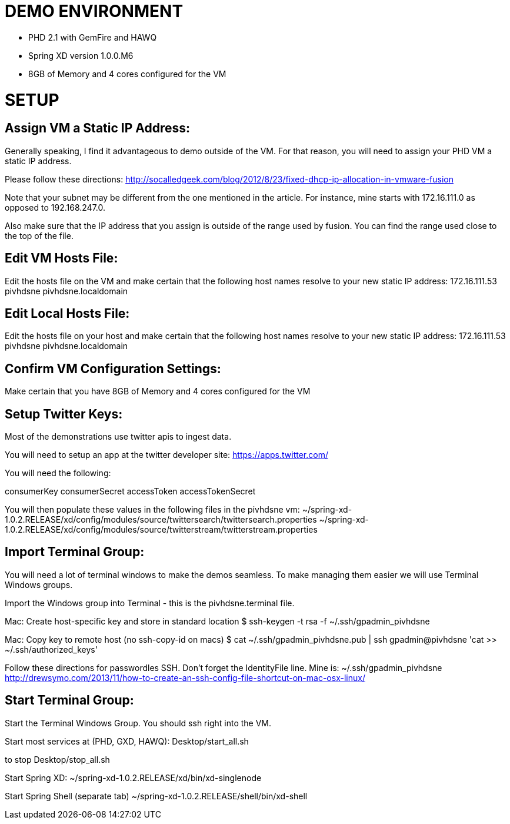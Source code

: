 
= DEMO ENVIRONMENT

* PHD 2.1 with GemFire and HAWQ
* Spring XD version 1.0.0.M6
* 8GB of Memory and 4 cores configured for the VM



= SETUP

== Assign VM a Static IP Address:

Generally speaking, I find it advantageous to demo outside of the VM.  For that reason, you will need to assign your PHD VM a static IP address.

Please follow these directions:
http://socalledgeek.com/blog/2012/8/23/fixed-dhcp-ip-allocation-in-vmware-fusion

Note that your subnet may be different from the one mentioned in the article.  For instance, mine starts with 172.16.111.0 as opposed to 192.168.247.0.

Also make sure that the IP address that you assign is outside of the range used by fusion.  You can find the range used close to the top of the file.

== Edit VM Hosts File:

Edit the hosts file on the VM and make certain that the following host names resolve to your new static IP address:
172.16.111.53   pivhdsne pivhdsne.localdomain

== Edit Local Hosts File:

Edit the hosts file on your host and make certain that the following host names resolve to your new static IP address:
172.16.111.53   pivhdsne pivhdsne.localdomain

== Confirm VM Configuration Settings:
Make certain that you have 8GB of Memory and 4 cores configured for the VM

== Setup Twitter Keys:

Most of the demonstrations use twitter apis to ingest data.

You will need to setup an app at the twitter developer site:
https://apps.twitter.com/

You will need the following:

consumerKey
consumerSecret
accessToken
accessTokenSecret

You will then populate these values in the following files in the pivhdsne vm:
~/spring-xd-1.0.2.RELEASE/xd/config/modules/source/twittersearch/twittersearch.properties
~/spring-xd-1.0.2.RELEASE/xd/config/modules/source/twitterstream/twitterstream.properties

== Import Terminal Group:

You will need a lot of terminal windows to make the demos seamless.  To make managing them easier we will use Terminal Windows groups.

Import the Windows group into Terminal - this is the pivhdsne.terminal file.

Mac:
Create host-specific key and store in standard location
$ ssh-keygen -t rsa -f ~/.ssh/gpadmin_pivhdsne


Mac:
Copy key to remote host (no ssh-copy-id on macs)
$ cat ~/.ssh/gpadmin_pivhdsne.pub | ssh gpadmin@pivhdsne 'cat >> ~/.ssh/authorized_keys'

Follow these directions for passwordles SSH.  Don't forget the IdentityFile line.  Mine is: ~/.ssh/gpadmin_pivhdsne
http://drewsymo.com/2013/11/how-to-create-an-ssh-config-file-shortcut-on-mac-osx-linux/


== Start Terminal Group:
Start the Terminal Windows Group.  You should ssh right into the VM.

Start most services at (PHD, GXD, HAWQ):
Desktop/start_all.sh

to stop
Desktop/stop_all.sh

Start Spring XD:
~/spring-xd-1.0.2.RELEASE/xd/bin/xd-singlenode

Start Spring Shell (separate tab)
~/spring-xd-1.0.2.RELEASE/shell/bin/xd-shell
